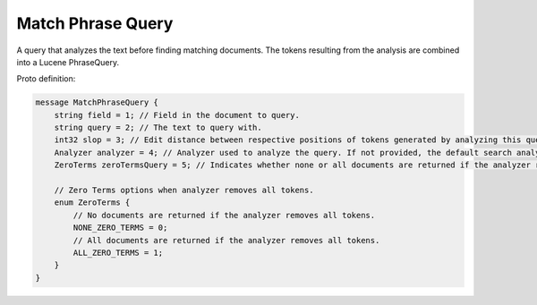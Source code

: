 Match Phrase Query
==========================

A query that analyzes the text before finding matching documents. The tokens resulting from the analysis are combined into a Lucene PhraseQuery.

Proto definition:

.. code-block::

   message MatchPhraseQuery {
       string field = 1; // Field in the document to query.
       string query = 2; // The text to query with.
       int32 slop = 3; // Edit distance between respective positions of tokens generated by analyzing this query and the positions of terms in a document.
       Analyzer analyzer = 4; // Analyzer used to analyze the query. If not provided, the default search analyzer for the field would be used instead.
       ZeroTerms zeroTermsQuery = 5; // Indicates whether none or all documents are returned if the analyzer removes all tokens. Valid values are NONE_ZERO_TERMS and ALL_ZERO_TERMS.

       // Zero Terms options when analyzer removes all tokens.
       enum ZeroTerms {
           // No documents are returned if the analyzer removes all tokens.
           NONE_ZERO_TERMS = 0;
           // All documents are returned if the analyzer removes all tokens.
           ALL_ZERO_TERMS = 1;
       }
   }